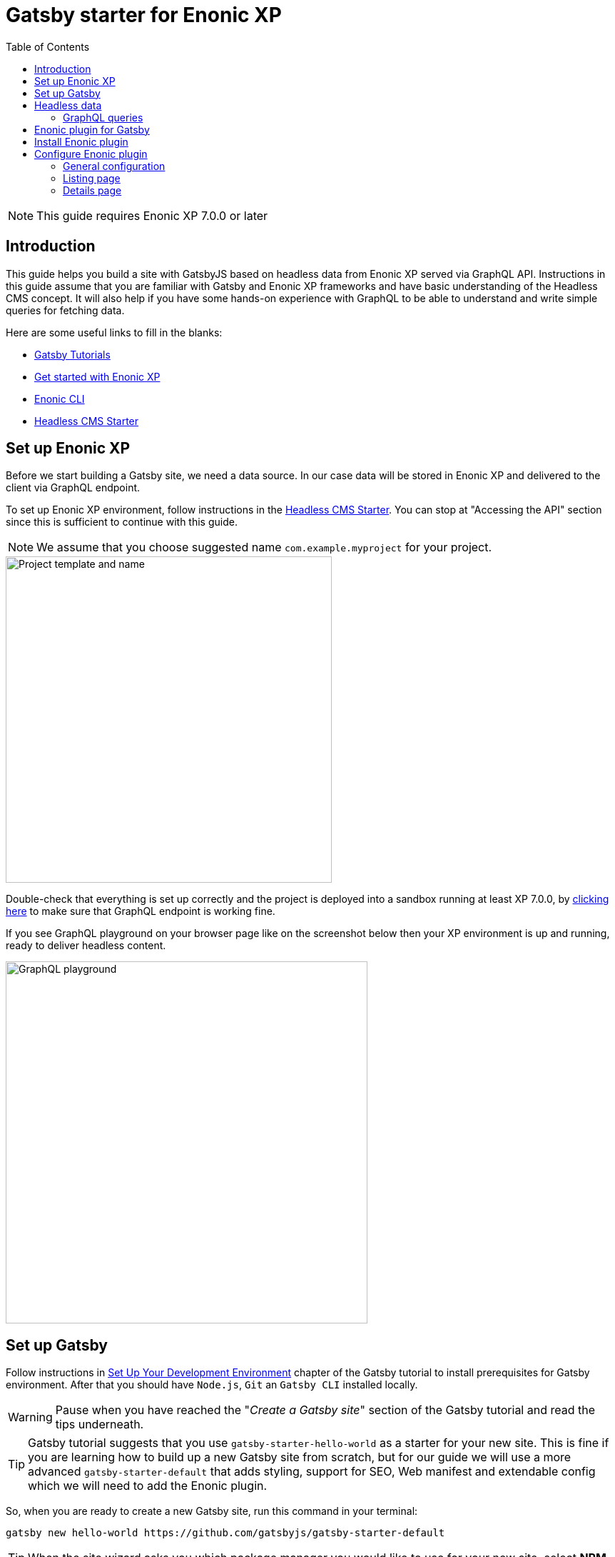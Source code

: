 = Gatsby starter for Enonic XP
:toc: right

NOTE: This guide requires Enonic XP 7.0.0 or later

== Introduction

This guide helps you build a site with GatsbyJS based on headless data from Enonic XP served via GraphQL API.
Instructions in this guide assume that you are familiar with Gatsby and Enonic XP frameworks and have basic understanding
of the Headless CMS concept. It will also help if you have some hands-on experience with GraphQL to be able to understand
and write simple queries for fetching data.

Here are some useful links to fill in the blanks:

* https://www.gatsbyjs.org/tutorial/[Gatsby Tutorials,window=_blank]
* https://developer.enonic.com/start/[Get started with Enonic XP,window=_blank]
* https://developer.enonic.com/docs/enonic-cli/master/[Enonic CLI,window=_blank]
* https://developer.enonic.com/templates/headless-cms/[Headless CMS Starter,window=_blank]

== Set up Enonic XP

Before we start building a Gatsby site, we need a data source. In our case data will be stored in Enonic XP and delivered
to the client via GraphQL endpoint.

To set up Enonic XP environment, follow instructions in the
https://developer.enonic.com/templates/headless-cms/[Headless CMS Starter,window=_blank].
You can stop at "Accessing the API" section since this is sufficient to continue with this guide.

NOTE: We assume that you choose suggested name `com.example.myproject` for your project.

image::images/guide-1.png["Project template and name", width="457px"]

Double-check that everything is set up correctly and the project is deployed into a sandbox running at least XP 7.0.0, by
http://localhost:8080/site/default/draft/hmdb/api[clicking here,window=_blank] to make sure that GraphQL endpoint is working fine.

If you see GraphQL playground on your browser page like on the screenshot below then your XP environment is up and running, ready
to deliver headless content.

image::images/guide-2.png["GraphQL playground", width="507px"]


== Set up Gatsby

Follow instructions in https://www.gatsbyjs.org/tutorial/part-zero/["Set Up Your Development Environment",window=_blank] chapter of
the Gatsby tutorial to install prerequisites for Gatsby environment. After that you should have `Node.js`, `Git` an `Gatsby CLI`
installed locally.

WARNING: Pause when you have reached the "_Create a Gatsby site_" section of the Gatsby tutorial and read the tips underneath.

TIP: Gatsby tutorial suggests that you use `gatsby-starter-hello-world` as a starter for your new site. This is fine if
you are learning how to build up a new Gatsby site from scratch, but for our guide we will use a more advanced `gatsby-starter-default`
that adds styling, support for SEO, Web manifest and extendable config which we will need to add the Enonic plugin.

So, when you are ready to create a new Gatsby site, run this command in your terminal:

    gatsby new hello-world https://github.com/gatsbyjs/gatsby-starter-default

TIP: When the site wizard asks you which package manager you would like to use for your new site, select *NPM*

Once you've successfully created your first "Hello World" Gatsby site, you can start Gatsby development server locally
by executing `gatsby develop` in your terminal window.

image::images/guide-3.png["Start Gatsby development server", width="554px"]

After that you will have Gatsby server running on port 8000 while Enonic XP is running on port 8080.

http://localhost:8000/[Click here,window=_blank] to make sure that your Gatsby site is up and running.

image::images/guide-4.png["Gatsby Default Starter", width="1008px"]

Now let's make Gatsby and Enonic XP communicate with each other!


== Headless data

If you have read through the https://developer.enonic.com/templates/headless-cms/[Headless CMS Starter,window=_blank] guide,
ёyou already know that an XP application based on the Headless CMS Starter creates a site called
*Headless Movie Database* , which contains some sample data about Movies and Persons (actors and directors).

If you have installed Content Studio app in your XP environment, you can see the site there:

image::images/guide-5.png["Headless Movie Database site in Content Studio", width="768px"]

Normally, if you'd want to use Enonic XP to render the list of movies or persons on a site, you would have to set up a
page template and page controller, plug in template renderer and XP libraries, in other words do a lot of quite advanced development.

*The purpose of this guide* is to describe how you can configure Enonic plugin for Gatsby to generate pages with movie
and person lists (as well as dedicated details page for every movie/person) without any coding in Enonic XP whatsoever.
The only advanced thing you need to master is how to write a proper query to retrieve the data you want to render on your site pages.

=== GraphQL queries

Before you start using the plugin, it's important that you understand how to fetch data from Enonic XP with GraphQL. The Headless
CMS starter already provides necessary GraphQL schema generation for you, so the only thing you need to do is write correct queries.

NOTE: *New to GraphQL?* Check out the https://graphql.org[GraphQL documentation,window=_blank].

In this guide we will use two prepared queries, one to retrieve _Movies_ and another to retrieve _Persons_. For your own data the queries
will obviously be different, so make sure you get acquainted with GraphQL before building your own Gatsby site.

TIP: You can use GraphQL playground of the http://localhost:8080/site/default/draft/hmdb/api[API endpoint,window=_blank] to write and test queries.

First, let's write a query to retrieve movies:

.A query to fetch movies:
[source,GraphQL]
----
{
  guillotine {
    query(contentTypes: "com.example.myproject:movie", query: "valid='true'", sort: "displayName") {
      id: _id
      displayName
    }
  }
}
----

image::images/guide-6.png["GraphQL query to retrieve movies", width="929px"]

NOTE: As you already know from the Headless CMS guide, API in the Headless Starter is provided
by the https://developer.enonic.com/docs/guillotine-app[Guillotine project,window=_blank],
therefore each query is wrapped inside `guillotine {}` field.

Note that we pass `contentTypes` parameter to the query to fetch content only of specific type `com.example.myproject:movie`,
where `com.example.myproject` is your application name (the one you chose when creating an XP project with CLI).

The other two parameters of the query are `query: "valid='true'"` (to filter out items that don't have all of the mandatory fields filled out)
and `sort: "displayName"` (to sort the list by name).

This query retrieves the very minimum of fields from the movie content type needed to output the list: `id` and `displayName`.

Note that fields specific to this content type has to be casted with `... on com_example_myproject_Movie` where you again
have to use your application name.

Here's the second query that fetches content of "persons" content type:

.A query to fetch persons:
[source,GraphQL]
----
{
  guillotine {
    query(contentTypes: "com.example.myproject:person", query: "valid='true'", sort: "displayName") {
      id: _id
      displayName
    }
  }
}
----

image::images/guide-7.png["GraphQL query to retrieve persons", width="1343px"]


This query is very similar to the first one, except we are requesting content of `com.example.myproject:person` content type.

We will use both these queries when we start configuring the Gatsby plugin, but it's important that you get both
to actually return some data in the GraphQL playground and understand how they work.

== Enonic plugin for Gatsby

Enonic plugin for Gatsby provides automatic generation of static pages based on data fetched by GraphQL queries. Data
fetching and page generation happen _build-time_ which means that when user browses the site he's browsing _static_ pages,
with no data being requested at run-time, resulting in extremely fast page load time.

If you have read through the https://developer.enonic.com/templates/headless-cms/[Headless CMS Starter,window=_blank] guide,
you already know that an XP application based on the Headless CMS Starter creates a site called "_Headless Movie Database_", which
contains some sample data about Movies and Persons (actors and directors).

If you have installed Content Studio app in your XP environment, you can see the site there:

image::images/guide-5.png["Headless Movie Database site in Content Studio", width="768px"]

In this guide we will configure the Enonic plugin to generate static pages listing all movies and persons, as well as dedicated
page for every movie and person.

== Install Enonic plugin

You can temporarily stop Gatsby server while we'll be configuring the plugin (note that this will take down the site).

Go to your Gatsby site folder and run the following command in the terminal window:

    npm install gatsby-plugin-enonic

This will download `gatsby-plugin-enonic` from NPM and add dependency to `package.json` file inside the project.

== Configure Enonic plugin

Open the site project ("_hello-world_") in IDE/code editor of your choice (look for inspiration https://www.gatsbyjs.org/tutorial/part-zero/#set-up-a-code-editor[here,window=_blank] if you are unsure)

.Hello World project structure:
[source,files]
----
HELLO-WORLD
src/
  components/
  images/
  pages/
gatsby-config.js
package-lock.json
package.json
----


Open the file called _gatsby-config.js_ in the project root. Here's where you configure plugins used by the site.

=== General configuration

Add this config inside `plugins []`:

.Base plugin config
[source,JSON]
----
plugins: [
    {
      resolve: `gatsby-plugin-enonic`,
      options: {
        api: 'http://localhost:8080/site/default/draft/hmdb/api', <1>
        application: 'com.example.myproject', <2>
        refetchInterval: 10, <3>
      }
    },
    // other plugins here
]
----
The pages are not configured yet and the plugin is not functional since it requires at least one page definition.
But before we get to page config, let's explain the basic options:

<1> Url of the GraphQL endpoint inside a site in XP. This is where the data will be fetched from.
<2> (optional) Name of the application (the one you specify when creating a new project with Enonic CLI). This name will be
used if you are using %application% placeholder in your GraphQL queries.
<3> (optional) If you want contents of your pages to be dynamically refreshed whenever underlying data changes, you can specify
how often you want the storage to be checked for new changes (in seconds). You don't want this to be too often since a new request
will be sent to server every time to fetch the data.

Now let's start configuring the pages.

=== Listing page

At the moment of writing Enonic plugin for Gatsby supports two types of pages: `list` and `details`.

Let's configure pages with Movie and Person lists.

Remember the two GraphQL queries we wrote earlier in this guide to retrieve movies and persons from the database? We need to put them in files
so that the plugin could find them.

1. Create a new folder called "_queries_" in the `src` folder of your Gatsby site.

2. In `src/queries` create a file called `getMovies.js` exposing the query fetching the movies:
+
.`src/queries/getMovies.js`
[source,javascript]
----
const query = `{
  guillotine {
    query(contentTypes: "com.example.myproject:movie", query: "valid='true'", sort: "displayName") {
      id: _id
      displayName
    }
  }
}
`

module.exports = query;
----

3. Now let's do the same for the persons query - put it in a file called `getPersons.js` in the same folder.
+
TIP: You can replace application name inside a query with `%application%` placeholder
(but make sure you defined `application` option in the plugin config). This will help you reuse the same queries in
several applications and not care about possible changes of application name.
+
.`src/queries/getPersons.js` (with placeholder)
[source,javascript]
----
const query = `{
  guillotine {
    query(contentTypes: "%application%:person", query: "valid='true'", sort: "displayName") {
      id: _id
      displayName
    }
  }
}`

module.exports = query;
----
+
TIP: As mentioned before, GraphQL queries for Enonic XP have to be wrapped inside `guillotine {}` field. If you for some
reasons don't like this, you can omit it - the plugin supports both versions.
+
.`src/queries/getPersons.js` (unwrapped)
[source,javascript]
----
const query = `{
  query(contentTypes: "%application%:person", query: "valid='true'", sort: "displayName") {
    id: _id
    displayName
  }
}`

module.exports = query;
----
+

Now that our queries are ready, we need to create a simple template that will output the list retrieved by the queries.
Since we are building a relatively simple list showing just movie or person name (with a link to the details page),
we can use the same template for both lists.

4. Create a new folder called "_templates_" in the `src` folder of your Gatsby site.

5. In `src/templates` create a file called `list.js` with the following contents:

+
.Template for the listing page
[source,javascript]
----
import React from "react"
import Layout from "../components/layout"
import SEO from "../components/seo"

const ListPage = (args) => {
    const { pageContext } = args
    return (
      <Layout>
        <SEO title={pageContext.title || `List`} />
        <h1>{pageContext.title}</h1>
          {
              pageContext.nodes.map(node => (
                <div key={node.id}>
                    <span>{node.displayName}</span>
                </div>
          ))
          }<br/>
      </Layout>
    )
}

export default ListPage
----
+
Now, from the Gatsby tutorials you know that Gatsby operates with React components. Our listing page (`const ListPage`) is also a React component.
It takes `pageContext` argument which contains the list of `nodes` which are basically the result of a GraphQL
query we wrote a bit earlier in this guide. The component iterates through the array of nodes and for every node it outputs a `<div>` with unique
key (`node.id`) and an item's display name (`node.displayName`). This makes it a very basic list which can be used both for Movies and Persons.
+
The resulting list is wrapped inside `<Layout>` component which already comes with the Gatsby starter site and which injects header, footer and
applies some nice styling to the page, so that we don't have to care about it.
+
<SEO> is another component that comes with the Gatsby starter which generates various SEO tags. You don't have to use it, but it's a nice add-on.
If you pass `title` argument to it (like we did above) it will use page title in SEO tags and display specified title in the browser tab.

6. Go back to `gatsby-config.js` and add the following to our previous plugin config:
+
.Config of the listing page
[source,JSON]
----
pages: [{
  query: require.resolve('./src/queries/getMovies'),  <1>
  list: <2> {
    url: '/movies', <3>
    template: require.resolve('./src/templates/list'), <4>
    title: 'Movies' <5>
  }
}]
----
+
<1> A path to a Javascript file exposing a string with GraphQL query via `module.exports`
<2> A keyword indicating definition of a listing page.
<3> Url of the page. If your site is on "_localhost:8000_", this page will be on "_localhost:8000/movies_"
<4> A path to a Javascript file exposing React component rendering the list of data nodes.
<5> (optional) Title of the page, should you need to use it inside the template
+
.Full config of the plugin (so far)
[source,JSON]
----
{
  resolve: `gatsby-plugin-enonic`,
  options: {
    api: 'http://localhost:8080/site/default/draft/hmdb/api',
    application: 'com.example.myproject',
    refetchInterval: 10,
    pages: [{
      query: require.resolve('./src/queries/getMovies'),
      list: {
        url: '/movies',
        template: require.resolve('./src/templates/list'),
        title: 'Movies'
      }
    }]
  }
}
----

7. Now switch to the terminal window and run `gatsby develop` in your `hello-world` folder:
+
image::images/guide-8.png["GraphQL query to retrieve persons", width="484px"]
+
If everything was configured properly, you will see something similar in the terminal window, indicating that the site is built and
Gatsby development server is ready to serve the content.
+
If you are getting errors, double-check the previous steps to make sure you didn't miss anything, that Enonic XP is up and
running on port 8080 and that syntax inside GraphQL queries and Javascript files is as explained.
+
Open the Gatsby site at http://localhost:8000[http://localhost:8000]. Visually nothing has changed since the first time we opened it after
it was created from the Gatsby starter. So how do we check the contents of our Movies page? You can either open
http://localhost:8000/movies[http://localhost:8000/movies] directly in your browser, or you can add a link to the site's main page to make
your life a bit easier.

8. Open `/src/pages/index.js`
+
Modify the "_Go to page 2_" link at the bottom of the page like this:
+
    <Link to="/movies">Open Movies/Link>
+
The page should be refreshed automatically and you will see this:
+
image::images/guide-9.png["Link to Movies from the main page", width="685px"]
+
Click the http://localhost:8000/movies[Open Movies] link.
+
image::images/guide-10.png["Movies listing", width="393px"]
+
Congratulations! You have built your first Gatsby page with contents from Enonic XP.
+
IMPORTANT: If you make changes to a query, you have to restart the Gatsby development server (press `Ctrl+C` to stop, then `gatsby develop` again)
since the site pages have to be rebuilt from scratch to respect the new query changes.


9. Now repeat steps 6-8 to configure a second page that lists persons on `localhost:8000/persons` and link to it from the site's main page.
Don't forget to restart the Gatsby dev server after you've added a config for the Persons page.

.Full config of the plugin (so far)
[source,JSON]
----
{
  resolve: `gatsby-plugin-enonic`,
  options: {
    api: 'http://localhost:8080/site/default/draft/hmdb/api',
    application: 'com.example.myproject',
    refetchInterval: 10,
    pages: [{
      query: require.resolve('./src/queries/getMovies'),
      list: {
        url: '/movies',
        template: require.resolve('./src/templates/list'),
        title: 'Movies'
      }
    },
    {
      query: require.resolve('./src/queries/getPersons'),
      list: {
        url: '/persons',
        template: require.resolve('./src/templates/list'),
        title: 'Persons'
      }
    }]
  }
}
----

You should now have two links on your site's main page:

image::images/guide-11.png["Main page", width="734px"]

Click the http://localhost:8000/persons[Open Persons] link.

image::images/guide-12.png["Persons page", width="517px"]

TIP: You may notice that there are only 10 items on the Persons page, less than the actual number of items in the database.
That's because of default limitation in GraphQL to make sure you don't overload the server trying to fetch millions of items at once.
You can increase this limit by adding `first: X` parameter to the query:

    query(contentTypes: "%application%:person", query: "valid='true'", sort: "displayName", first: 100)


=== Details page

So far we have configured and generated pages that output lists with Movies and Persons, but this is obviously not enough.
We want to be able to click an item in the list and open a dedicated page showing us details for specific movie or person, things like
movie description, release date, person biography, photos etc.

Let's configure our plugin to generate a page for every item retrieved from the storage.

First we need to update our queries. While `id` and `displayName` were enough to generate both lists, on details pages we need much more than that.
For movies we want to show an abstract, release date and a movie image.

Another thing to decide is what url we want our details pages to have. For movies and persons list pages it was simple
(`/movies` and `/persons` is an obvious choice) but for the details pages it makes sense to use movie name and person name in the url.
We cannot use `displayName` since it may contain spaces and other kinds of unsupported characters, so we'll use `name` which is a strictly
validated and sanitized version of `displayName`.

image::images/guide-13.png["Fields from the Movie content type", width="350px"]

1. Update the movie query (in `src/queries/getMovie.js`) by adding the new fields to it:
+
.`src/queries/getMovie.js`
[source,javascript]
----
const query = `{
  guillotine {
    query(contentTypes: "com.example.myproject:movie", query: "valid='true'", sort: "displayName") {
      id: _id
      displayName
      name: _name
      ... on com_example_myproject_Movie {
        data {
          subtitle
          abstract
          photos {
            ... on media_Image {
              imageUrl: imageUrl(type: absolute, scale: "width(300)")
              attachments {
                name
              }
            }
          }
        }
      }
    }
  }
}
`

module.exports = query;
----
+
TIP: Lines with colons are for aliases - field names that you want to use instead of original names. For example,
if you want to use `name` instead of original `_name` then you do `name: _name`
+
NOTE: Fields that are specific for the `com.example.myproject:movie` content type have to be cast with `... on com_example_myproject_Movie`.
Here you can also use `%application%` placeholder just like in content types: `... on %application%_Movie`

2. Now we need a template for the movie details page. Create a new file called `movie.js` in the `templates` folder
(where template of the list page is) with the following contents:
+
.`src/templates/movie.js`
[source,javascript]
----
import React from "react"
import Layout from "../components/layout"
import SEO from "../components/seo"

const getPageTitle = (pageContext) => {
  const node = pageContext.node;

  if (!!node && pageContext.title && (node[pageContext.title] || node.data[pageContext.title])) {
    return node[pageContext.title] || node.data[pageContext.title];
  }

  return pageContext.title || 'Person';
};

const MoviePage = (args) => {
    const { pageContext } = args;
    const movie = pageContext.node;
    const movieMeta = movie.data;

    return (
      <Layout>
        <SEO title={getPageTitle(pageContext)} />
        <div>
          <div style={{
              display: 'flex',
              alignItems: 'baseline'
            }}>
            <h2>{movie.displayName}
            {movieMeta.release && (
              <i style={{
                fontStyle: 'normal',
                fontWeight: 'normal',
                fontSize: '24px',
                marginLeft: '10px',
                opacity: '0.7'
              }}>({new Date(movieMeta.release).getFullYear()})</i>
            )}
            </h2>
          </div>
          <div style={{
              display: `flex`
            }}>
            <img
              style={{
                maxWidth: '400px',
                width: '50%'
              }}
              src={movieMeta.photos[0].imageUrl} title={movieMeta.subtitle} alt={movieMeta.photos[0].attachments[0].altImageText} />
            <p style={{
                margin: `0 20px`
            }}><i>{movieMeta.abstract}</i></p>
          </div>
        </div>
      </Layout>
    )
}

export default MoviePage

----
+
A very simple layout: movie's display name in the header, then a `<div>` element with movie image and abstract side by side. We'll also
use movie's short description as tooltip on the image, and attachment's name as image's alt text. This is of course just an example - feel
free to build a layout of your choice using the field of your GraphQL query.

3. Now let's configure the movie details page inside the plugin configuration (in `gatsby-config.js`).
Add this inside the config of the movies page, right after `list {}`:
+
.Config of the movie details page
[source,JSON]
----
  details: {   <1>
    url: '/movie',  <2>
    template: require.resolve('./src/templates/movie'),  <3>
    key: 'name',  <4>
    title: 'displayName'   <5>
  }
----
+
<1> A keyword indicating definition of a details page.
<2> (optional) Base url of the details page. If your site is on "_localhost:8000_", this page will be on
"_localhost:8000/*movie*/{key}_" (see below). If omitted, value from `pages.list.url` will be used.
<3> A path to a Javascript file exposing React component rendering fields of the data node.
<4> A field in the query whose value will be added to the details page url
<5> (optional) Title of the page, should you need to use it inside the template
+
.Full config of the plugin (so far)
[source,JSON]
----
{
  resolve: `gatsby-plugin-enonic`,
  options: {
    api: 'http://localhost:8080/site/default/draft/hmdb/api',
    application: 'com.example.myproject',
    refetchInterval: 10,
    pages: [{
      query: require.resolve('./src/queries/getMovies'),
      list: {
        url: '/movies',
        template: require.resolve('./src/templates/list'),
        title: 'Movies'
      },
      details: {
        url: '/movie',
        template: require.resolve('./src/templates/movie'),
        key: 'name',
        title: 'displayName'
      }
    },
    {
      query: require.resolve('./src/queries/getPersons'),
      list: {
        url: '/persons',
        template: require.resolve('./src/templates/list'),
        title: 'Persons'
      }
    }]
  }
}
----

4. Stop the Gatsby server (if it's running) and start again by executing `gatsby develop` in your terminal window.
If everything was configured correctly, there will be no errors and your Gatsby site will be up and running on the same port.
However, even though individual pages for each movie are (hopefully) generated, we don't see them.
What we need is to add links from the movie list page to respective details page of each movie.

5. Open the list page template (`/src/templates/list.js`) and import native Gatsby's `Link` component:

    import {Link} from "gatsby";

6. In the same file, replace `<span>` element containing displaying data node name with more complicated condition
which will render a link if details page is configured and the same old <span> with no link otherwise.
+
.Render link to the movie details page
[source,Javascript]
----
    <div key={node.id}>
        {pageContext.detailsPageUrl &&
            <p>
                <Link to={`${pageContext.detailsPageUrl}/${node[pageContext.detailsPageKey]}`}>
                    {node.displayName}
                </Link>
            </p>
        }
        {!pageContext.detailsPageUrl && <span>{node.displayName}</span>}
    </div>
----
+
As you can see, in `to` parameter of the `<Link>` component we pass combination of details page url
(`pages.details.url` from the config) and _value_ of the field specified as a key (`pages.details.key`), which
in our case will be something like "_/movie/pulp-fiction_". The `<p>` element with `<Link>` component inside will
only be rendered if `detailsPageUrl` exists in page context, which only happens when details page is configured.
If not, a simple `<span>` with node's `displayName` will be shown. This way we can still use the same template both for Movies
and Persons even though we have only configured details page for Movies.

7. The list page should refresh automatically (if not - restart the Gatsby server again) and you will see that the movie list
has now turned into a list of links.
+
image::images/guide-14.png["Movie list with link to the details pages", width="725px"]
+
Click any link in the list to open our new movie details page:
+
image::images/guide-15.png["Movie details page", width="545px"]
+
Simple but pretty good looking, huh? It's fully responsive, too:
+
image::images/guide-16.png["Movie details page on a mobile", width="290px"]
+
One thing we're missing on this page is being able to quickly return back to the list of movies. Our plugin gives you
this out of the box - a link to the list page will automatically be available in the `pageContext` object of a details page.

8. Modify the Movie details template ((`/src/templates/movie.js`) by importing the `Link` component:

    import {Link} from "gatsby"

9. Add a link to the bottom of the details page, right before closing `</Layout>` tag:
+
.`src/templates/movie.js`
[source,javascript]
----
  import {Link} from "gatsby"
  ...
  </div>
  <p>
    <Link to={`${pageContext.listPageUrl}`}>Back to Movies</Link>
  </p>
</Layout>
----
+
image::images/guide-17.png["Final version of the movie details page", width="545px"]
+
Now there's "_Back to Movies_" link on every details page which we can click to go back to the list.
+
The person list page still looks the same though, since we haven't yet configured details page for it.
+
Let's do that now. We will use the same principle as with the movies - we'll use `name` field as a key for the details page url
(so that url looks like `/person/<name>`) and show full person's name, short biography and a photo on the details page

10. Modify the Persons query (`src/queries/getPersons.js`) by adding the new fields to it:
+
.`src/queries/getPersons.js`
[source,javascript]
----
const query = `{
  query(contentTypes: "%application%:person", query: "valid='true'", sort: "displayName", first: 100) {
    id: _id
    displayName
    name: _name
    ... on %application%_Person {
      data {
        bio
        photos {
          ... on media_Image {
            imageUrl: imageUrl(type: absolute, scale: "width(300)")
            attachments {
              altName: name
            }
          }
        }
      }
    }
  }
}`

module.exports = query;
----

11. Create a template called `person.js` in the `templates` folder with the following contents:
+
.`src/templates/person.js`
[source,javascript]
----
import React from "react"
import Layout from "../components/layout"
import SEO from "../components/seo"
import {Link} from "gatsby";

const getPageTitle = (pageContext) => {
  const node = pageContext.node;

  if (!!node && pageContext.title && (node[pageContext.title] || node.data[pageContext.title])) {
    return node[pageContext.title] || node.data[pageContext.title];
  }

  return pageContext.title || 'Person';
};

const PersonPage = (args) => {
  const { pageContext } = args;
  const person = pageContext.node;
  const personMeta = person.data;

    return (
      <Layout>
        <SEO title={getPageTitle(pageContext)} />
        <div>
          <div style={{
            display: 'flex',
            alignItems: 'baseline'
          }}>
            <h2>{person.displayName}</h2>
          </div>
          <div style={{
            display: `flex`
          }}>
            <img
              style={{
                maxWidth: '400px',
                width: '50%'
              }}
              src={personMeta.photos[0].imageUrl} title={person.displayName} alt={personMeta.photos[0].attachments[0].altImageText} />
            <p style={{
              margin: `0 20px`
            }}><i>{personMeta.bio}</i></p>
          </div>
        </div>
        <p>
          <Link to={`${pageContext.listPageUrl}`}>Back to Persons</Link>
        </p>
      </Layout>
    )
}

export default PersonPage

----
+
TIP: You can move `getPageTitle()` method to a separate helper class since it's exactly the same as the one in the Movie details page.

12. Modify plugin config (`gatsby-config.js`) by adding configuration of the person's details page:
+
.Config of the person details page
[source,JSON]
----
  details: {
    url: '/person',
    template: require.resolve('./src/templates/person'),
    key: 'name',
    title: 'displayName'
  }
----
+
.Full config of the plugin
[source,JSON]
----
{
  resolve: `gatsby-plugin-enonic`,
  options: {
    api: 'http://localhost:8080/site/default/draft/hmdb/api',
    application: 'com.example.myproject',
    refetchInterval: 10,
    pages: [{
      query: require.resolve('./src/queries/getMovies'),
      list: {
        url: '/movies',
        template: require.resolve('./src/templates/list'),
        title: 'Movies'
      },
      details: {
        url: '/movie',
        template: require.resolve('./src/templates/movie'),
        key: 'name',
        title: 'displayName'
      }
    },
    {
      query: require.resolve('./src/queries/getPersons'),
      list: {
        url: '/persons',
        template: require.resolve('./src/templates/list'),
        title: 'Persons'
      },
      details: {
        url: '/person',
        template: require.resolve('./src/templates/person'),
        key: 'name',
        title: 'displayName'
      }
    }]
  }
}
----

13. Restart the Gatsby starter and check out the new pages:
+
image::images/guide-19.png["Person list with links to the details pages", width="545px"]
+
image::images/guide-18.png["Person details page", width="545px"]
+

Congratulations! You have built a simple Gatsby site rendering static pages with data fetched from Enonic XP via GraphQL.
